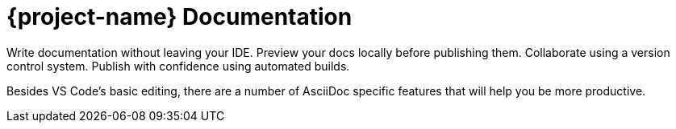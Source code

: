 = {project-name} Documentation
:navtitle: Introduction
:description: A brief introduction to the Visual Code Studio Extension.


Write documentation without leaving your IDE. Preview your docs locally before publishing them. Collaborate using a version control system. Publish with confidence using automated builds.

Besides VS Code's basic editing, there are a number of AsciiDoc specific features that will help you be more productive.